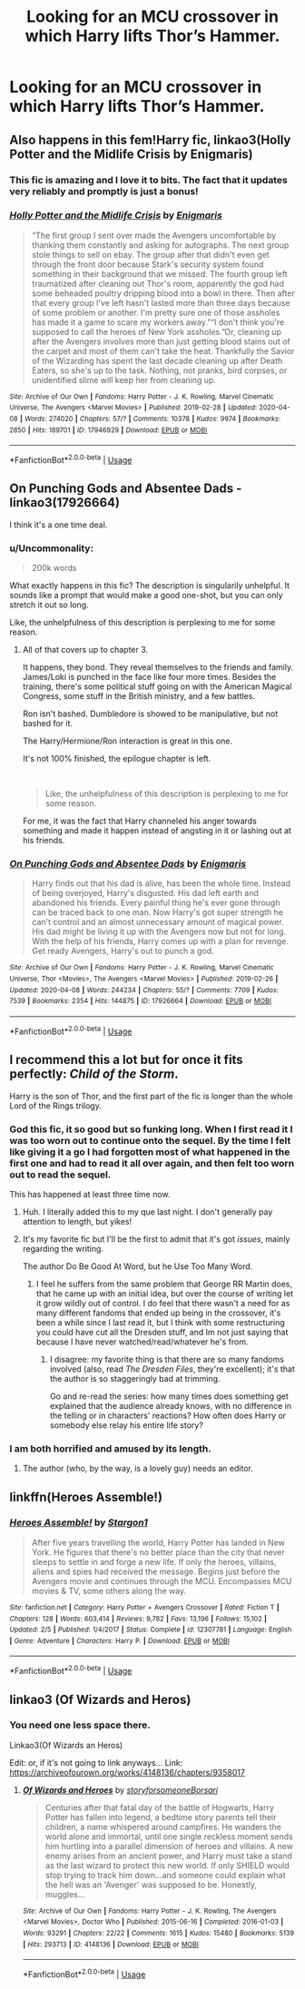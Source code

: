 #+TITLE: Looking for an MCU crossover in which Harry lifts Thor’s Hammer.

* Looking for an MCU crossover in which Harry lifts Thor’s Hammer.
:PROPERTIES:
:Author: Sefera17
:Score: 12
:DateUnix: 1586908321.0
:DateShort: 2020-Apr-15
:FlairText: Request
:END:

** Also happens in this fem!Harry fic, linkao3(Holly Potter and the Midlife Crisis by Enigmaris)
:PROPERTIES:
:Author: wordhammer
:Score: 12
:DateUnix: 1586913387.0
:DateShort: 2020-Apr-15
:END:

*** This fic is amazing and I love it to bits. The fact that it updates very reliably and promptly is just a bonus!
:PROPERTIES:
:Author: Shadow_Guide
:Score: 2
:DateUnix: 1586965220.0
:DateShort: 2020-Apr-15
:END:


*** [[https://archiveofourown.org/works/17946929][*/Holly Potter and the Midlife Crisis/*]] by [[https://www.archiveofourown.org/users/Enigmaris/pseuds/Enigmaris][/Enigmaris/]]

#+begin_quote
  “The first group I sent over made the Avengers uncomfortable by thanking them constantly and asking for autographs. The next group stole things to sell on ebay. The group after that didn't even get through the front door because Stark's security system found something in their background that we missed. The fourth group left traumatized after cleaning out Thor's room, apparently the god had some beheaded poultry dripping blood into a bowl in there. Then after that every group I've left hasn't lasted more than three days because of some problem or another. I'm pretty sure one of those assholes has made it a game to scare my workers away.”“I don't think you're supposed to call the heroes of New York assholes.”Or, cleaning up after the Avengers involves more than just getting blood stains out of the carpet and most of them can't take the heat. Thankfully the Savior of the Wizarding has spent the last decade cleaning up after Death Eaters, so she's up to the task. Nothing, not pranks, bird corpses, or unidentified slime will keep her from cleaning up.
#+end_quote

^{/Site/:} ^{Archive} ^{of} ^{Our} ^{Own} ^{*|*} ^{/Fandoms/:} ^{Harry} ^{Potter} ^{-} ^{J.} ^{K.} ^{Rowling,} ^{Marvel} ^{Cinematic} ^{Universe,} ^{The} ^{Avengers} ^{<Marvel} ^{Movies>} ^{*|*} ^{/Published/:} ^{2019-02-28} ^{*|*} ^{/Updated/:} ^{2020-04-08} ^{*|*} ^{/Words/:} ^{274020} ^{*|*} ^{/Chapters/:} ^{57/?} ^{*|*} ^{/Comments/:} ^{10378} ^{*|*} ^{/Kudos/:} ^{9974} ^{*|*} ^{/Bookmarks/:} ^{2850} ^{*|*} ^{/Hits/:} ^{189701} ^{*|*} ^{/ID/:} ^{17946929} ^{*|*} ^{/Download/:} ^{[[https://archiveofourown.org/downloads/17946929/Holly%20Potter%20and%20the.epub?updated_at=1586394022][EPUB]]} ^{or} ^{[[https://archiveofourown.org/downloads/17946929/Holly%20Potter%20and%20the.mobi?updated_at=1586394022][MOBI]]}

--------------

*FanfictionBot*^{2.0.0-beta} | [[https://github.com/tusing/reddit-ffn-bot/wiki/Usage][Usage]]
:PROPERTIES:
:Author: FanfictionBot
:Score: 1
:DateUnix: 1586913404.0
:DateShort: 2020-Apr-15
:END:


** *On Punching Gods and Absentee Dads* - linkao3(17926664)

I think it's a one time deal.
:PROPERTIES:
:Author: Nyanmaru_San
:Score: 3
:DateUnix: 1586908986.0
:DateShort: 2020-Apr-15
:END:

*** u/Uncommonality:
#+begin_quote
  200k words
#+end_quote

What exactly happens in this fic? The description is singularily unhelpful. It sounds like a prompt that would make a good one-shot, but you can only stretch it out so long.

Like, the unhelpfulness of this description is perplexing to me for some reason.
:PROPERTIES:
:Author: Uncommonality
:Score: 3
:DateUnix: 1586909580.0
:DateShort: 2020-Apr-15
:END:

**** All of that covers up to chapter 3.

It happens, they bond. They reveal themselves to the friends and family. James/Loki is punched in the face like four more times. Besides the training, there's some political stuff going on with the American Magical Congress, some stuff in the British ministry, and a few battles.

Ron isn't bashed. Dumbledore is showed to be manipulative, but not bashed for it.

The Harry/Hermione/Ron interaction is great in this one.

It's not 100% finished, the epilogue chapter is left.

​

#+begin_quote
  Like, the unhelpfulness of this description is perplexing to me for some reason.
#+end_quote

For me, it was the fact that Harry channeled his anger towards something and made it happen instead of angsting in it or lashing out at his friends.
:PROPERTIES:
:Author: Nyanmaru_San
:Score: 3
:DateUnix: 1586911509.0
:DateShort: 2020-Apr-15
:END:


*** [[https://archiveofourown.org/works/17926664][*/On Punching Gods and Absentee Dads/*]] by [[https://www.archiveofourown.org/users/Enigmaris/pseuds/Enigmaris][/Enigmaris/]]

#+begin_quote
  Harry finds out that his dad is alive, has been the whole time. Instead of being overjoyed, Harry's disgusted. His dad left earth and abandoned his friends. Every painful thing he's ever gone through can be traced back to one man. Now Harry's got super strength he can't control and an almost unnecessary amount of magical power. His dad might be living it up with the Avengers now but not for long. With the help of his friends, Harry comes up with a plan for revenge. Get ready Avengers, Harry's out to punch a god.
#+end_quote

^{/Site/:} ^{Archive} ^{of} ^{Our} ^{Own} ^{*|*} ^{/Fandoms/:} ^{Harry} ^{Potter} ^{-} ^{J.} ^{K.} ^{Rowling,} ^{Marvel} ^{Cinematic} ^{Universe,} ^{Thor} ^{<Movies>,} ^{The} ^{Avengers} ^{<Marvel} ^{Movies>} ^{*|*} ^{/Published/:} ^{2019-02-26} ^{*|*} ^{/Updated/:} ^{2020-04-08} ^{*|*} ^{/Words/:} ^{244234} ^{*|*} ^{/Chapters/:} ^{55/?} ^{*|*} ^{/Comments/:} ^{7709} ^{*|*} ^{/Kudos/:} ^{7539} ^{*|*} ^{/Bookmarks/:} ^{2354} ^{*|*} ^{/Hits/:} ^{144875} ^{*|*} ^{/ID/:} ^{17926664} ^{*|*} ^{/Download/:} ^{[[https://archiveofourown.org/downloads/17926664/On%20Punching%20Gods%20and.epub?updated_at=1586394014][EPUB]]} ^{or} ^{[[https://archiveofourown.org/downloads/17926664/On%20Punching%20Gods%20and.mobi?updated_at=1586394014][MOBI]]}

--------------

*FanfictionBot*^{2.0.0-beta} | [[https://github.com/tusing/reddit-ffn-bot/wiki/Usage][Usage]]
:PROPERTIES:
:Author: FanfictionBot
:Score: 1
:DateUnix: 1586908996.0
:DateShort: 2020-Apr-15
:END:


** I recommend this a lot but for once it fits perfectly: /Child of the Storm/.

Harry is the son of Thor, and the first part of the fic is longer than the whole Lord of the Rings trilogy.
:PROPERTIES:
:Author: kthrnhpbrnnkdbsmnt
:Score: 3
:DateUnix: 1586921299.0
:DateShort: 2020-Apr-15
:END:

*** God this fic, it so good but so funking long. When I first read it I was too worn out to continue onto the sequel. By the time I felt like giving it a go I had forgotten most of what happened in the first one and had to read it all over again, and then felt too worn out to read the sequel.

This has happened at least three time now.
:PROPERTIES:
:Author: geek_of_nature
:Score: 10
:DateUnix: 1586929257.0
:DateShort: 2020-Apr-15
:END:

**** Huh. I literally added this to my que last night. I don't generally pay attention to length, but yikes!
:PROPERTIES:
:Author: streakermaximus
:Score: 5
:DateUnix: 1586931209.0
:DateShort: 2020-Apr-15
:END:


**** It's my favorite fic but I'll be the first to admit that it's got /issues/, mainly regarding the writing.

The author Do Be Good At Word, but he Use Too Many Word.
:PROPERTIES:
:Author: kthrnhpbrnnkdbsmnt
:Score: 3
:DateUnix: 1586937055.0
:DateShort: 2020-Apr-15
:END:

***** I feel he suffers from the same problem that George RR Martin does, that he came up with an initial idea, but over the course of writing let it grow wildly out of control. I do feel that there wasn't a need for as many different fandoms that ended up being in the crossover, it's been a while since I last read it, but I think with some restructuring you could have cut all the Dresden stuff, and Im not just saying that because I have never watched/read/whatever he's from.
:PROPERTIES:
:Author: geek_of_nature
:Score: 3
:DateUnix: 1586942353.0
:DateShort: 2020-Apr-15
:END:

****** I disagree: my favorite thing is that there are so many fandoms involved (also, read /The Dresden Files/, they're excellent); it's that the author is so staggeringly bad at trimming.

Go and re-read the series: how many times does something get explained that the audience already knows, with no difference in the telling or in characters' reactions? How often does Harry or somebody else relay his entire life story?
:PROPERTIES:
:Author: kthrnhpbrnnkdbsmnt
:Score: 1
:DateUnix: 1586980984.0
:DateShort: 2020-Apr-16
:END:


*** I am both horrified and amused by its length.
:PROPERTIES:
:Author: Pufferfoot
:Score: 2
:DateUnix: 1596710793.0
:DateShort: 2020-Aug-06
:END:

**** The author (who, by the way, is a lovely guy) needs an editor.
:PROPERTIES:
:Author: kthrnhpbrnnkdbsmnt
:Score: 2
:DateUnix: 1596724427.0
:DateShort: 2020-Aug-06
:END:


** linkffn(Heroes Assemble!)
:PROPERTIES:
:Author: Ash_Starling
:Score: 3
:DateUnix: 1587066309.0
:DateShort: 2020-Apr-17
:END:

*** [[https://www.fanfiction.net/s/12307781/1/][*/Heroes Assemble!/*]] by [[https://www.fanfiction.net/u/5643202/Stargon1][/Stargon1/]]

#+begin_quote
  After five years travelling the world, Harry Potter has landed in New York. He figures that there's no better place than the city that never sleeps to settle in and forge a new life. If only the heroes, villains, aliens and spies had received the message. Begins just before the Avengers movie and continues through the MCU. Encompasses MCU movies & TV, some others along the way.
#+end_quote

^{/Site/:} ^{fanfiction.net} ^{*|*} ^{/Category/:} ^{Harry} ^{Potter} ^{+} ^{Avengers} ^{Crossover} ^{*|*} ^{/Rated/:} ^{Fiction} ^{T} ^{*|*} ^{/Chapters/:} ^{128} ^{*|*} ^{/Words/:} ^{603,414} ^{*|*} ^{/Reviews/:} ^{9,782} ^{*|*} ^{/Favs/:} ^{13,196} ^{*|*} ^{/Follows/:} ^{15,102} ^{*|*} ^{/Updated/:} ^{2/5} ^{*|*} ^{/Published/:} ^{1/4/2017} ^{*|*} ^{/Status/:} ^{Complete} ^{*|*} ^{/id/:} ^{12307781} ^{*|*} ^{/Language/:} ^{English} ^{*|*} ^{/Genre/:} ^{Adventure} ^{*|*} ^{/Characters/:} ^{Harry} ^{P.} ^{*|*} ^{/Download/:} ^{[[http://www.ff2ebook.com/old/ffn-bot/index.php?id=12307781&source=ff&filetype=epub][EPUB]]} ^{or} ^{[[http://www.ff2ebook.com/old/ffn-bot/index.php?id=12307781&source=ff&filetype=mobi][MOBI]]}

--------------

*FanfictionBot*^{2.0.0-beta} | [[https://github.com/tusing/reddit-ffn-bot/wiki/Usage][Usage]]
:PROPERTIES:
:Author: FanfictionBot
:Score: 1
:DateUnix: 1587066324.0
:DateShort: 2020-Apr-17
:END:


** linkao3 (Of Wizards and Heros)
:PROPERTIES:
:Score: 2
:DateUnix: 1588461617.0
:DateShort: 2020-May-03
:END:

*** You need one less space there.

Linkao3(Of Wizards an Heros)

Edit: or, if it's not going to link anyways... Link: [[https://archiveofourown.org/works/4148136/chapters/9358017]]
:PROPERTIES:
:Author: Sefera17
:Score: 1
:DateUnix: 1588478271.0
:DateShort: 2020-May-03
:END:

**** [[https://archiveofourown.org/works/4148136][*/Of Wizards and Heroes/*]] by [[https://www.archiveofourown.org/users/storyforsomeone/pseuds/storyforsomeone/users/Borsari/pseuds/Borsari][/storyforsomeoneBorsari/]]

#+begin_quote
  Centuries after that fatal day of the battle of Hogwarts, Harry Potter has fallen into legend, a bedtime story parents tell their children, a name whispered around campfires. He wanders the world alone and immortal, until one single reckless moment sends him hurtling into a parallel dimension of heroes and villains. A new enemy arises from an ancient power, and Harry must take a stand as the last wizard to protect this new world. If only SHIELD would stop trying to track him down...and someone could explain what the hell was an 'Avenger' was supposed to be. Honestly, muggles...
#+end_quote

^{/Site/:} ^{Archive} ^{of} ^{Our} ^{Own} ^{*|*} ^{/Fandoms/:} ^{Harry} ^{Potter} ^{-} ^{J.} ^{K.} ^{Rowling,} ^{The} ^{Avengers} ^{<Marvel} ^{Movies>,} ^{Doctor} ^{Who} ^{*|*} ^{/Published/:} ^{2015-06-16} ^{*|*} ^{/Completed/:} ^{2016-01-03} ^{*|*} ^{/Words/:} ^{93291} ^{*|*} ^{/Chapters/:} ^{22/22} ^{*|*} ^{/Comments/:} ^{1615} ^{*|*} ^{/Kudos/:} ^{15480} ^{*|*} ^{/Bookmarks/:} ^{5139} ^{*|*} ^{/Hits/:} ^{293713} ^{*|*} ^{/ID/:} ^{4148136} ^{*|*} ^{/Download/:} ^{[[https://archiveofourown.org/downloads/4148136/Of%20Wizards%20and%20Heroes.epub?updated_at=1585043123][EPUB]]} ^{or} ^{[[https://archiveofourown.org/downloads/4148136/Of%20Wizards%20and%20Heroes.mobi?updated_at=1585043123][MOBI]]}

--------------

*FanfictionBot*^{2.0.0-beta} | [[https://github.com/tusing/reddit-ffn-bot/wiki/Usage][Usage]]
:PROPERTIES:
:Author: FanfictionBot
:Score: 1
:DateUnix: 1588478292.0
:DateShort: 2020-May-03
:END:
